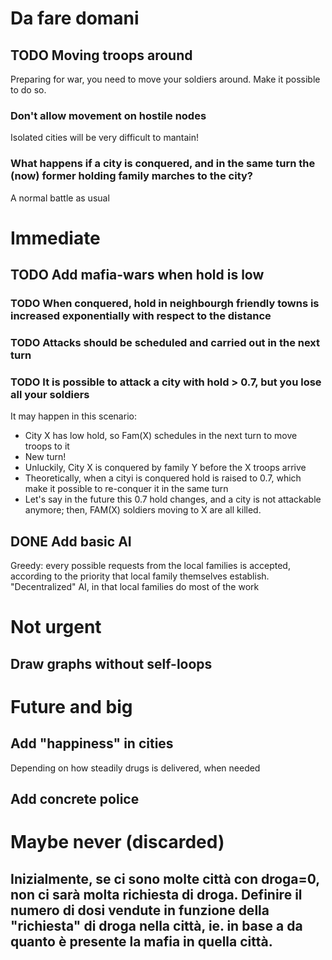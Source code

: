 * Da fare domani
** TODO Moving troops around
Preparing for war, you need to move your soldiers around. Make it possible to do so.
*** Don't allow movement on hostile nodes
Isolated cities will be very difficult to mantain!
*** What happens if a city is conquered, and in the same turn the (now) former holding family marches to the city?
A normal battle as usual



* Immediate

** TODO Add mafia-wars when hold is low
*** TODO When conquered, hold in neighbourgh friendly towns is increased exponentially with respect to the distance
*** TODO Attacks should be scheduled and carried out in the next turn
*** TODO It is possible to attack a city with hold > 0.7, but you lose all your soldiers
It may happen in this scenario:

- City X has low hold, so Fam(X) schedules in the next turn to move troops to it
- New turn!
- Unluckily, City X is conquered by family Y before the X troops arrive
- Theoretically, when a cityi is conquered hold is raised to 0.7, which make it possible to re-conquer it in the same turn
- Let's say in the future this 0.7 hold changes, and a city is not attackable anymore; then, FAM(X) soldiers moving to X are all killed.

** DONE Add basic AI
Greedy: every possible requests from the local families is accepted, according to the priority that local family themselves establish. "Decentralized" AI, in that local families do most of the work

* Not urgent
** Draw graphs without self-loops

* Future and big

** Add "happiness" in cities
Depending on how steadily drugs is delivered, when needed

** Add concrete police



* Maybe never (discarded)

** Inizialmente, se ci sono molte città con droga=0, non ci sarà molta richiesta di droga. Definire il numero di dosi vendute in funzione della "richiesta" di droga nella città, ie. in base a da quanto è presente la mafia in quella città.
